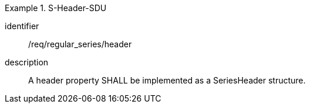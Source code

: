 
[requirement]
.S-Header-SDU
====
[%metadata]
identifier:: /req/regular_series/header
description:: A header property SHALL be implemented as a SeriesHeader structure.
====
